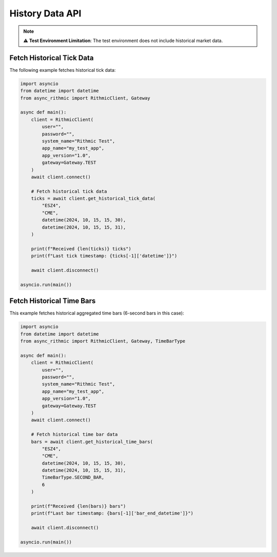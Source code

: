 History Data API
================

.. note::

   ⚠ **Test Environment Limitation**: The test environment does not include historical market data.


Fetch Historical Tick Data
--------------------------

The following example fetches historical tick data:

.. code-block:: python

    import asyncio
    from datetime import datetime
    from async_rithmic import RithmicClient, Gateway

    async def main():
        client = RithmicClient(
            user="",
            password="",
            system_name="Rithmic Test",
            app_name="my_test_app",
            app_version="1.0",
            gateway=Gateway.TEST
        )
        await client.connect()

        # Fetch historical tick data
        ticks = await client.get_historical_tick_data(
            "ESZ4",
            "CME",
            datetime(2024, 10, 15, 15, 30),
            datetime(2024, 10, 15, 15, 31),
        )

        print(f"Received {len(ticks)} ticks")
        print(f"Last tick timestamp: {ticks[-1]['datetime']}")

        await client.disconnect()

    asyncio.run(main())

Fetch Historical Time Bars
--------------------------

This example fetches historical aggregated time bars (6-second bars in this case):

.. code-block:: python

    import asyncio
    from datetime import datetime
    from async_rithmic import RithmicClient, Gateway, TimeBarType

    async def main():
        client = RithmicClient(
            user="",
            password="",
            system_name="Rithmic Test",
            app_name="my_test_app",
            app_version="1.0",
            gateway=Gateway.TEST
        )
        await client.connect()

        # Fetch historical time bar data
        bars = await client.get_historical_time_bars(
            "ESZ4",
            "CME",
            datetime(2024, 10, 15, 15, 30),
            datetime(2024, 10, 15, 15, 31),
            TimeBarType.SECOND_BAR,
            6
        )

        print(f"Received {len(bars)} bars")
        print(f"Last bar timestamp: {bars[-1]['bar_end_datetime']}")

        await client.disconnect()

    asyncio.run(main())
